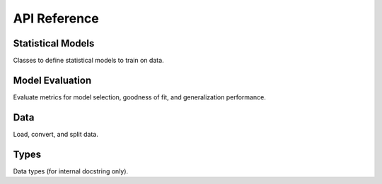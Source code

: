 .. _api:

API Reference
*************

Statistical Models
------------------

Classes to define statistical models to train on data.

.. autosummary::
    :toctree: generated
    :caption: Models
    :recursive:
    :template: autosummary/class.rst

    leaderbot.models.BradleyTerry
    leaderbot.models.BradleyTerryScaled
    leaderbot.models.BradleyTerryScaledR
    leaderbot.models.BradleyTerryScaledRIJ
    leaderbot.models.BradleyTerryFactor
    leaderbot.models.RaoKupper
    leaderbot.models.RaoKupperScaled
    leaderbot.models.RaoKupperScaledR
    leaderbot.models.RaoKupperScaledRIJ
    leaderbot.models.RaoKupperFactor
    leaderbot.models.Davidson
    leaderbot.models.DavidsonScaled
    leaderbot.models.DavidsonScaledR
    leaderbot.models.DavidsonScaledRIJ
    leaderbot.models.DavidsonFactor

Model Evaluation
----------------

Evaluate metrics for model selection, goodness of fit, and generalization performance.

.. autosummary::
    :toctree: generated
    :caption: Model Evaluation
    :recursive:
    :template: autosummary/member.rst

    leaderbot.evaluate.model_selection
    leaderbot.evaluate.goodness_of_fit
    leaderbot.evaluate.generalization

Data
----

Load, convert, and split data.

.. autosummary::
    :toctree: generated
    :caption: Data
    :recursive:
    :template: autosummary/member.rst

    leaderbot.data.load
    leaderbot.data.convert
    leaderbot.data.split
    leaderbot.data.sample_whitelist

Types
-----

Data types (for internal docstring only).

.. autosummary::
    :toctree: generated
    :caption: Types
    :recursive:
    :template: autosummary/class.rst

    leaderbot.data.DataType
